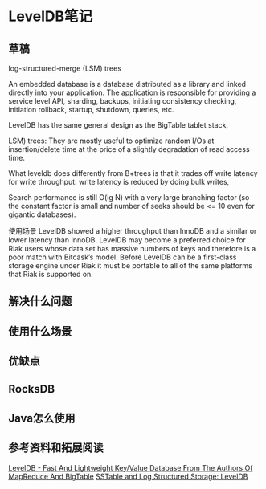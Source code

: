 * LevelDB笔记
** 草稿
   log-structured-merge (LSM) trees

   An embedded database is a database distributed as a library and linked directly into your application. The application is responsible for providing a service level API, sharding, backups, initiating consistency checking, initiation rollback,  startup, shutdown, queries, etc.

   LevelDB has the same general design as the BigTable tablet stack,

   LSM) trees: They are mostly useful to optimize random I/Os at insertion/delete time at the price of a slightly degradation of read access time.

   What leveldb does differently from B+trees is that it trades off write latency for write throughput: write latency is reduced by doing bulk writes,

   Search performance is still O(lg N) with a very large branching factor (so the constant factor is small and number of seeks should be <= 10 even for gigantic databases).

使用场景
LevelDB showed a higher throughput than InnoDB and a similar or lower latency than InnoDB.
LevelDB may become a preferred choice for Riak users whose data set has massive numbers of keys and therefore is a poor match with Bitcask’s model.
Before LevelDB can be a first-class storage engine under Riak it must be portable to all of the same platforms that Riak is supported on.

** 解决什么问题

** 使用什么场景

** 优缺点

** RocksDB

** Java怎么使用



** 参考资料和拓展阅读
   [[http://highscalability.com/blog/2011/8/10/leveldb-fast-and-lightweight-keyvalue-database-from-the-auth.html][LevelDB - Fast And Lightweight Key/Value Database From The Authors Of MapReduce And BigTable]]
   [[https://www.igvita.com/2012/02/06/sstable-and-log-structured-storage-leveldb][SSTable and Log Structured Storage: LevelDB]]
